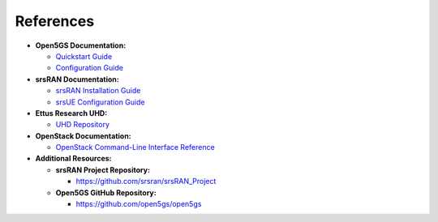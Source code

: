 References
==========

- **Open5GS Documentation:**

  - `Quickstart Guide <https://open5gs.org/open5gs/docs/guide/01-quickstart/>`_
  - `Configuration Guide <https://open5gs.org/open5gs/docs/guide/>`_

- **srsRAN Documentation:**

  - `srsRAN Installation Guide <https://docs.srsran.com/projects/project/en/latest/user_manuals/source/installation.html>`_
  - `srsUE Configuration Guide <https://docs.srsran.com/projects/project/en/latest/tutorials/source/srsUE/source/index.html>`_

- **Ettus Research UHD:**

  - `UHD Repository <https://github.com/EttusResearch/uhd>`_

- **OpenStack Documentation:**

  - `OpenStack Command-Line Interface Reference <https://docs.openstack.org/python-openstackclient/latest/cli/command-objects/server.html>`_

- **Additional Resources:**

  - **srsRAN Project Repository:**

    - `https://github.com/srsran/srsRAN_Project <https://github.com/srsran/srsRAN_Project>`_

  - **Open5GS GitHub Repository:**

    - `https://github.com/open5gs/open5gs <https://github.com/open5gs/open5gs>`_


